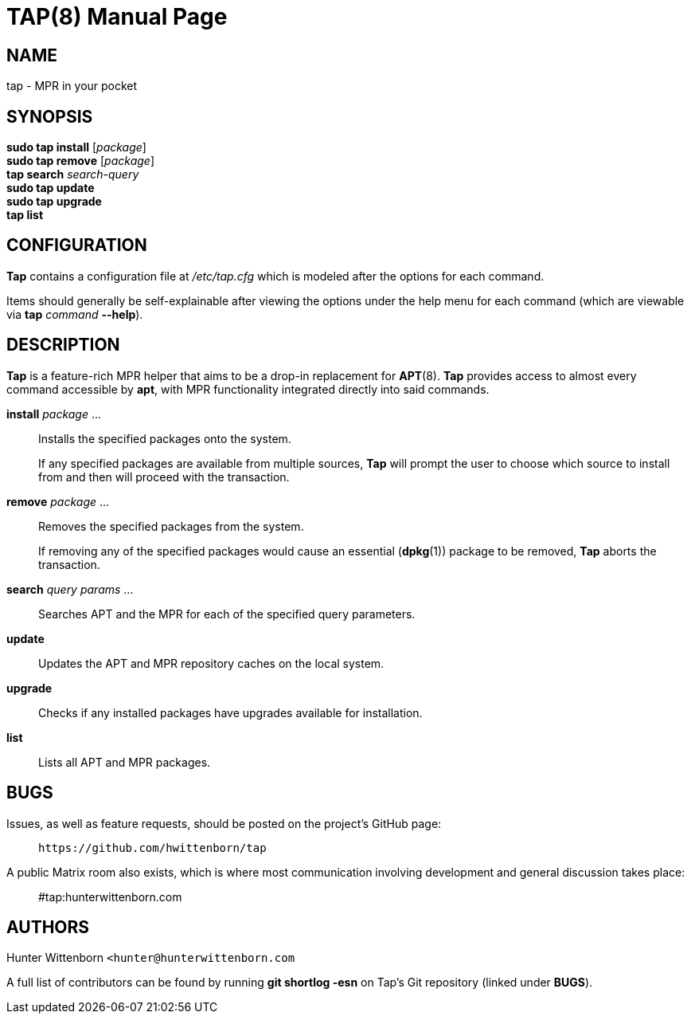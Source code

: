 = TAP(8)
:doctype: manpage
:hardbreaks:
:manmanual: Tap manual
:mansource: TAP {pkgver}

== NAME
tap - MPR in your pocket

== SYNOPSIS
*sudo tap install* [_package_]
*sudo tap remove* [_package_]
*tap search* _search-query_
*sudo tap update*
*sudo tap upgrade*
*tap list*

== CONFIGURATION
*Tap* contains a configuration file at _/etc/tap.cfg_ which is modeled after the options for each command.

Items should generally be self-explainable after viewing the options under the help menu for each command (which are viewable via *tap* _command_ *--help*).

== DESCRIPTION
*Tap* is a feature-rich MPR helper that aims to be a drop-in replacement for *APT*(8). *Tap* provides access to almost every command accessible by *apt*, with MPR functionality integrated directly into said commands.

*install* _package_ ...::
Installs the specified packages onto the system.
+
If any specified packages are available from multiple sources, *Tap* will prompt the user to choose which source to install from and then will proceed with the transaction.

*remove* _package_ ...::
Removes the specified packages from the system.
+
If removing any of the specified packages would cause an essential (*dpkg*(1)) package to be removed, *Tap* aborts the transaction.

*search* _query params_ ...::
Searches APT and the MPR for each of the specified query parameters.

*update*::
Updates the APT and MPR repository caches on the local system.

*upgrade*::
Checks if any installed packages have upgrades available for installation.

*list*::
Lists all APT and MPR packages.

== BUGS
Issues, as well as feature requests, should be posted on the project's GitHub page: ::
`+https://github.com/hwittenborn/tap+`

A public Matrix room also exists, which is where most communication involving development and general discussion takes place: ::
#tap:hunterwittenborn.com

== AUTHORS
Hunter Wittenborn `+<hunter@hunterwittenborn.com+`

A full list of contributors can be found by running *git shortlog -esn* on Tap’s Git repository (linked under *BUGS*).
